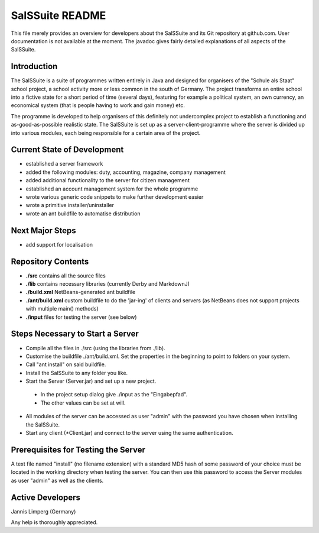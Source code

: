 ================
SalSSuite README
================

This file merely provides an overview for developers about the SalSSuite
and its Git repository at github.com. User documentation is not available
at the moment. The javadoc gives fairly detailed explanations of all
aspects of the SalSSuite.

Introduction
------------

The SalSSuite is a suite of programmes written entirely in Java and
designed for organisers of the "Schule
als Staat" school project, a school activity more or less common in the
south of Germany. The project transforms an entire school into a fictive state for
a short period of time (several days), featuring for example a political
system, an own currency, an economical system (that is people having
to work and gain money) etc.

The programme is developed to help organisers of this definitely not
undercomplex project to establish a functioning and as-good-as-possible
realistic state. The SalSSuite is set up as a server-client-programme
where the server is divided up into various modules, each being responsible
for a certain area of the project.

Current State of Development
----------------------------

- established a server framework

- added the following modules: duty, accounting, magazine, company management

- added additional functionality to the server for citizen management

- established an account management system for the whole programme

- wrote various generic code snippets to make further development easier

- wrote a primitive installer/uninstaller

- wrote an ant buildfile to automatise distribution

Next Major Steps
----------------

- add support for localisation

Repository Contents
-------------------

- **./src** contains all the source files

- **./lib** contains necessary libraries (currently Derby and MarkdownJ)

- **./build.xml** NetBeans-generated ant buildfile

- **./ant/build.xml** custom buildfile to do the 'jar-ing' of clients and servers (as NetBeans does not support projects with multiple main() methods)

- **./input** files for testing the server (see below)

Steps Necessary to Start a Server
---------------------------------

- Compile all the files in ./src (using the libraries from ./lib).

- Customise the buildfile ./ant/build.xml. Set the properties in the beginning to point to folders on your system.

- Call "ant install" on said buildfile.

- Install the SalSSuite to any folder you like.

- Start the Server (Server.jar) and set up a new project.

 - In the project setup dialog give ./input as the "Eingabepfad".

 - The other values can be set at will.

- All modules of the server can be accessed as user "admin" with the password you have chosen when installing the SalSSuite.

- Start any client (*Client.jar) and connect to the server using the same authentication.

Prerequisites for Testing the Server
------------------------------------

A text file named "install" (no filename extension) with a standard MD5 hash of some password of your choice
must be located in the working directory when testing the server. You can then use
this password to access the Server modules as user "admin" as well as the clients.

Active Developers
-----------------

Jannis Limperg (Germany)

Any help is thoroughly appreciated.

